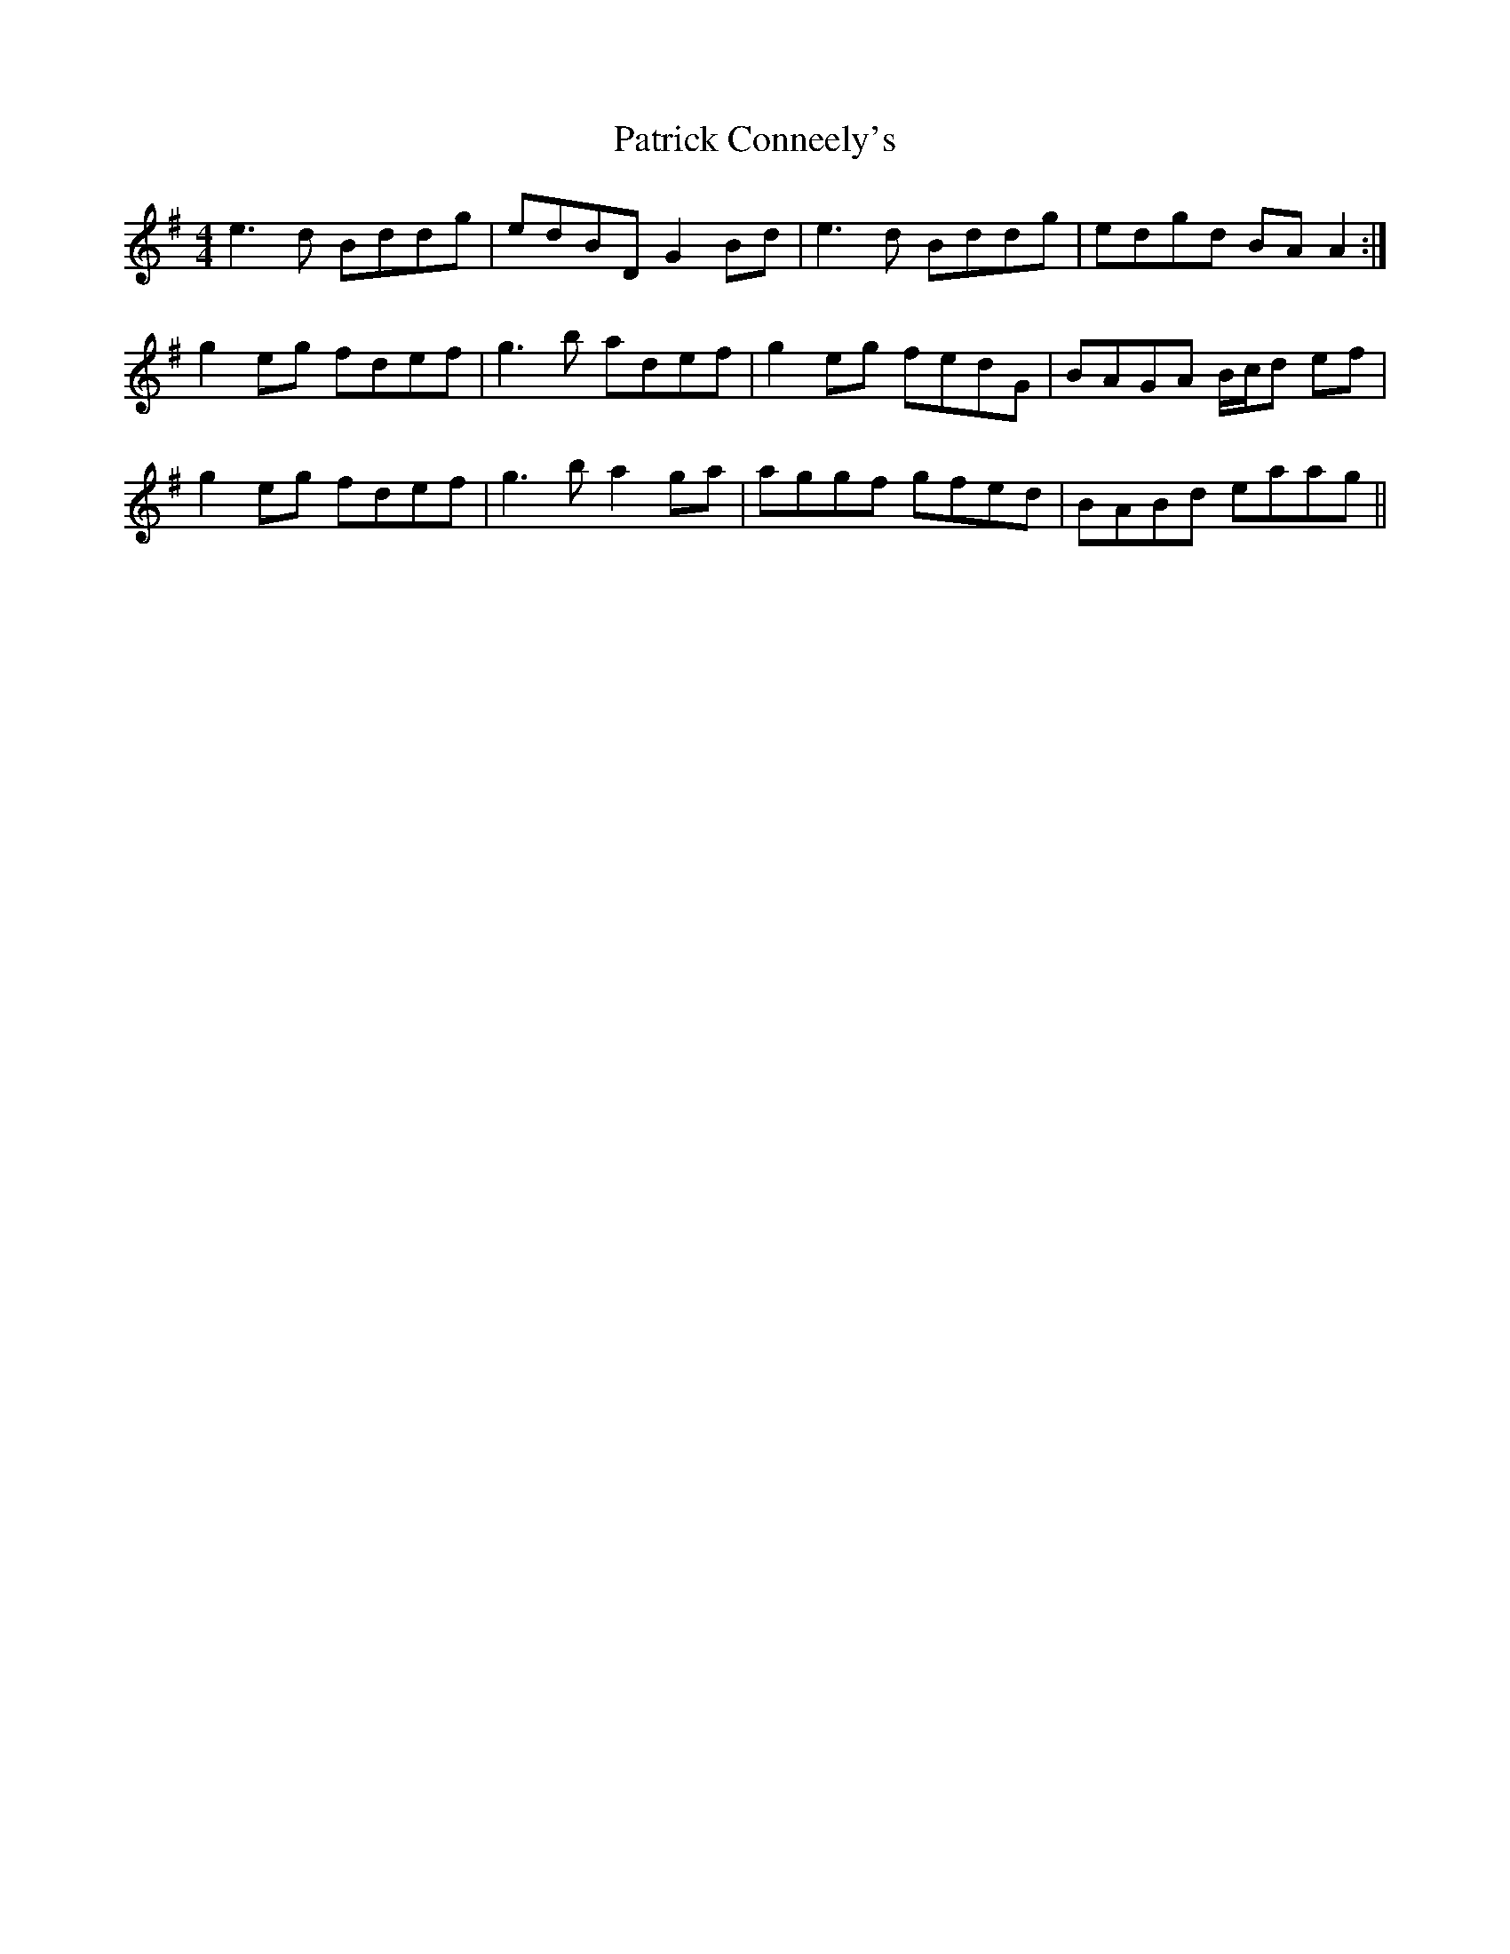 X: 31760
T: Patrick Conneely's
R: reel
M: 4/4
K: Gmajor
e3d Bddg|edBD G2Bd|e3d Bddg|edgd BAA2:|
g2eg fdef|g3b adef|g2eg fedG|BAGA B/c/d ef|
g2eg fdef|g3b a2ga|aggf gfed|BABd eaag||

